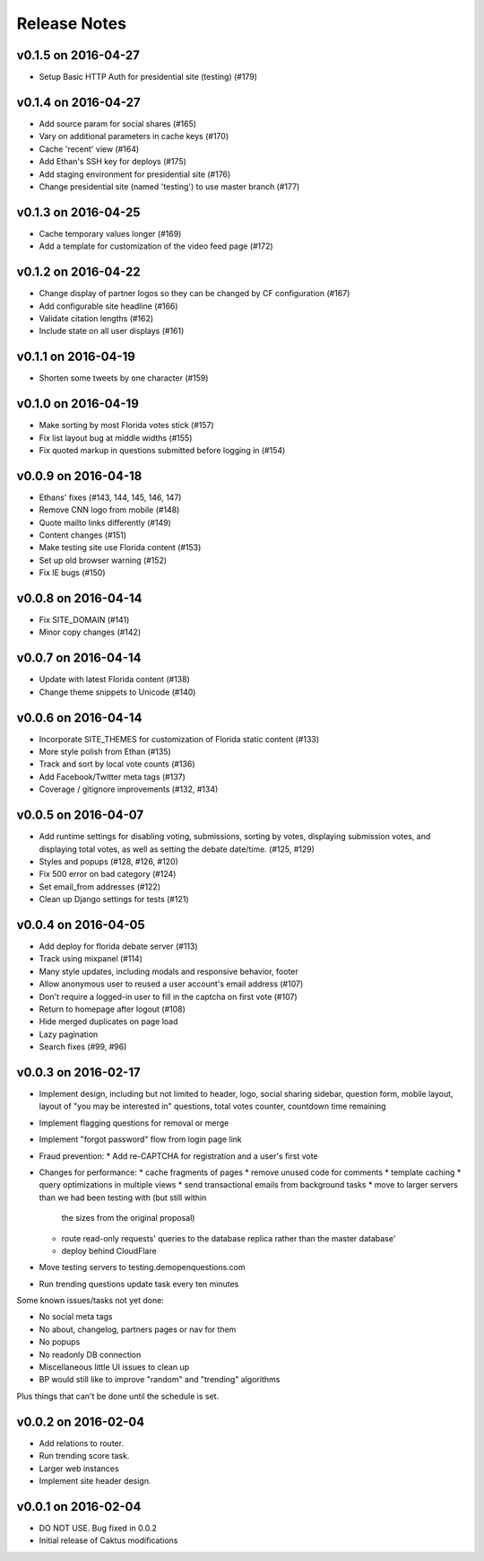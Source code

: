 Release Notes
=============

v0.1.5 on 2016-04-27
--------------------

* Setup Basic HTTP Auth for presidential site (testing) (#179)

v0.1.4 on 2016-04-27
--------------------

* Add source param for social shares (#165)
* Vary on additional parameters in cache keys (#170)
* Cache 'recent' view (#164)
* Add Ethan's SSH key for deploys (#175)
* Add staging environment for presidential site (#176)
* Change presidential site (named 'testing') to use master branch (#177)

v0.1.3 on 2016-04-25
--------------------

* Cache temporary values longer (#169)
* Add a template for customization of the video feed page (#172)

v0.1.2 on 2016-04-22
--------------------

* Change display of partner logos so they can be changed by CF configuration (#167)
* Add configurable site headline (#166)
* Validate citation lengths (#162)
* Include state on all user displays (#161)

v0.1.1 on 2016-04-19
--------------------

* Shorten some tweets by one character (#159)


v0.1.0 on 2016-04-19
--------------------

* Make sorting by most Florida votes stick (#157)
* Fix list layout bug at middle widths (#155)
* Fix quoted markup in questions submitted before logging in (#154)

v0.0.9 on 2016-04-18
--------------------

* Ethans' fixes (#143, 144, 145, 146, 147)
* Remove CNN logo from mobile (#148)
* Quote mailto links differently (#149)
* Content changes (#151)
* Make testing site use Florida content (#153)
* Set up old browser warning (#152)
* Fix IE bugs (#150)

v0.0.8 on 2016-04-14
--------------------

* Fix SITE_DOMAIN (#141)
* Minor copy changes (#142)

v0.0.7 on 2016-04-14
--------------------

* Update with latest Florida content (#138)
* Change theme snippets to Unicode (#140)

v0.0.6 on 2016-04-14
--------------------

* Incorporate SITE_THEMES for customization of Florida static content (#133)
* More style polish from Ethan (#135)
* Track and sort by local vote counts (#136)
* Add Facebook/Twitter meta tags (#137)
* Coverage / gitignore improvements (#132, #134)

v0.0.5 on 2016-04-07
--------------------

* Add runtime settings for disabling voting, submissions, sorting
  by votes, displaying submission votes, and displaying total votes,
  as well as setting the debate date/time. (#125, #129)
* Styles and popups (#128, #126, #120)
* Fix 500 error on bad category (#124)
* Set email_from addresses (#122)
* Clean up Django settings for tests (#121)

v0.0.4 on 2016-04-05
--------------------

* Add deploy for florida debate server (#113)
* Track using mixpanel (#114)
* Many style updates, including modals and responsive behavior, footer
* Allow anonymous user to reused a user account's email address (#107)
* Don't require a logged-in user to fill in the captcha on first vote (#107)
* Return to homepage after logout (#108)
* Hide merged duplicates on page load
* Lazy pagination
* Search fixes (#99, #96)

v0.0.3 on 2016-02-17
--------------------

* Implement design, including but not limited to header, logo,
  social sharing sidebar, question form, mobile layout,
  layout of "you may be interested in" questions, total votes
  counter, countdown time remaining
* Implement flagging questions for removal or merge
* Implement "forgot password" flow from login page link
* Fraud prevention:
  * Add re-CAPTCHA for registration and a user's first vote
* Changes for performance:
  * cache fragments of pages
  * remove unused code for comments
  * template caching
  * query optimizations in multiple views
  * send transactional emails from background tasks
  * move to larger servers than we had been testing with (but still within
    the sizes from the original proposal)
  * route read-only requests' queries to the database replica rather
    than the master database'
  * deploy behind CloudFlare
* Move testing servers to testing.demopenquestions.com
* Run trending questions update task every ten minutes

Some known issues/tasks not yet done:

* No social meta tags
* No about, changelog, partners pages or nav for them
* No popups
* No readonly DB connection
* Miscellaneous little UI issues to clean up
* BP would still like to improve "random" and "trending" algorithms

Plus things that can't be done until the schedule is set.

v0.0.2 on 2016-02-04
--------------------

* Add relations to router.
* Run trending score task.
* Larger web instances
* Implement site header design.

v0.0.1 on 2016-02-04
--------------------

* DO NOT USE. Bug fixed in 0.0.2
* Initial release of Caktus modifications
